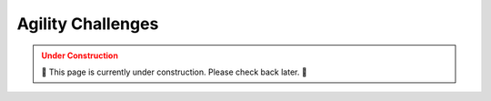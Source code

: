 .. _CHALLENGES:

==================
Agility Challenges
==================

.. admonition:: Under Construction
  :class: caution
  :name: under-construction

  🚧 This page is currently under construction. Please check back later. 🚧
